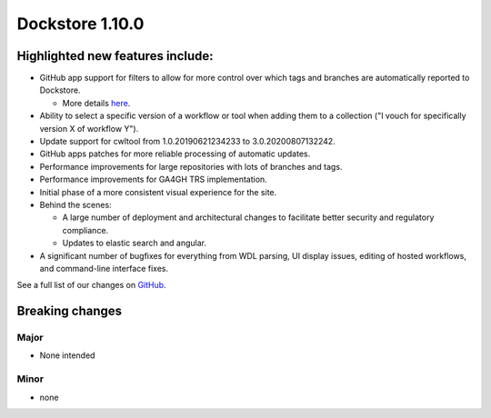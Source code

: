 Dockstore 1.10.0
================

Highlighted new features include:
---------------------------------

-  GitHub app support for filters to allow for more control over which tags and branches are automatically reported to Dockstore.

   -  More details `here <https://docs.dockstore.org/en/develop/getting-started/github-apps/github-apps.html?highlight=filters>`_.
   
-  Ability to select a specific version of a workflow or tool when adding them to a collection ("I vouch for specifically version X of workflow Y").

-  Update support for cwltool from 1.0.20190621234233 to 3.0.20200807132242.

-  GitHub apps patches for more reliable processing of automatic updates.

-  Performance improvements for large repositories with lots of branches and tags.

-  Performance improvements for GA4GH TRS implementation.

-  Initial phase of a more consistent visual experience for the site.

-  Behind the scenes:

   -  A large number of deployment and architectural changes to facilitate better security and regulatory compliance.
   
   -  Updates to elastic search and angular.
   
-  A significant number of bugfixes for everything from WDL parsing, UI display issues, editing of hosted workflows, and command-line interface fixes.
 
See a full list of our changes on `GitHub <https://github.com/dockstore/dockstore/milestone/37>`_.

Breaking changes 
----------------

Major
~~~~~
-  None intended

Minor
~~~~~
-  none

.. _GitHub: https://github.com/dockstore/dockstore/milestone/37
.. _here: https://docs.dockstore.org/en/develop/advanced-topics/checksum-support.html
